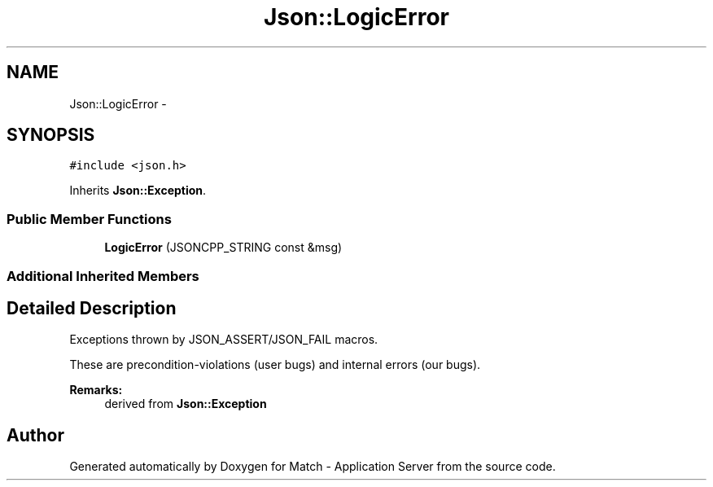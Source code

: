 .TH "Json::LogicError" 3 "Fri May 27 2016" "Match - Application Server" \" -*- nroff -*-
.ad l
.nh
.SH NAME
Json::LogicError \- 
.SH SYNOPSIS
.br
.PP
.PP
\fC#include <json\&.h>\fP
.PP
Inherits \fBJson::Exception\fP\&.
.SS "Public Member Functions"

.in +1c
.ti -1c
.RI "\fBLogicError\fP (JSONCPP_STRING const &msg)"
.br
.in -1c
.SS "Additional Inherited Members"
.SH "Detailed Description"
.PP 
Exceptions thrown by JSON_ASSERT/JSON_FAIL macros\&.
.PP
These are precondition-violations (user bugs) and internal errors (our bugs)\&.
.PP
\fBRemarks:\fP
.RS 4
derived from \fBJson::Exception\fP 
.RE
.PP


.SH "Author"
.PP 
Generated automatically by Doxygen for Match - Application Server from the source code\&.
